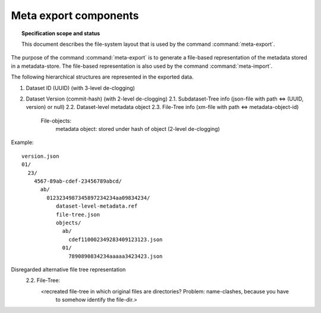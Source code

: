 .. -*- mode: rst -*-
.. vi: set ft=rst sts=4 ts=4 sw=4 et tw=79:

.. _chap_design_export:

**********************
Meta export components
**********************

.. topic:: Specification scope and status

   This document describes the file-system layout that
   is used by the command :command:`meta-export`.

The purpose of the command :command:`meta-export` is to generate
a file-based representation of the metadata stored in a metadata-store.
The file-based representation is also used by the command
:command:`meta-import`.

The following hierarchical structures are represented in the
exported data.

1. Dataset ID (UUID) (with 3-level de-clogging)
2. Dataset Version (commit-hash) (with 2-level de-clogging)
   2.1.  Subdataset-Tree info (json-file with path <=> (UUID, version) or null)
   2.2.  Dataset-level metadata object
   2.3.  File-Tree info (xm-file with path <=> metadata-object-id)
         File-objects:
            metadata object: stored under hash of object (2-level de-clogging)


Example::

       version.json
       01/
         23/
           4567-89ab-cdef-23456789abcd/
             ab/
               0123234987345897234234aa09834234/
                  dataset-level-metadata.ref
                  file-tree.json
                  objects/
                    ab/
                      cdef110002349283409123123.json
                    01/
                      7890890834234aaaaa3423423.json






Disregarded alternative file tree representation
   2.2.  File-Tree:
         <recreated file-tree in which original files are directories? Problem: name-clashes, because you have
          to somehow identify the file-dir.>


